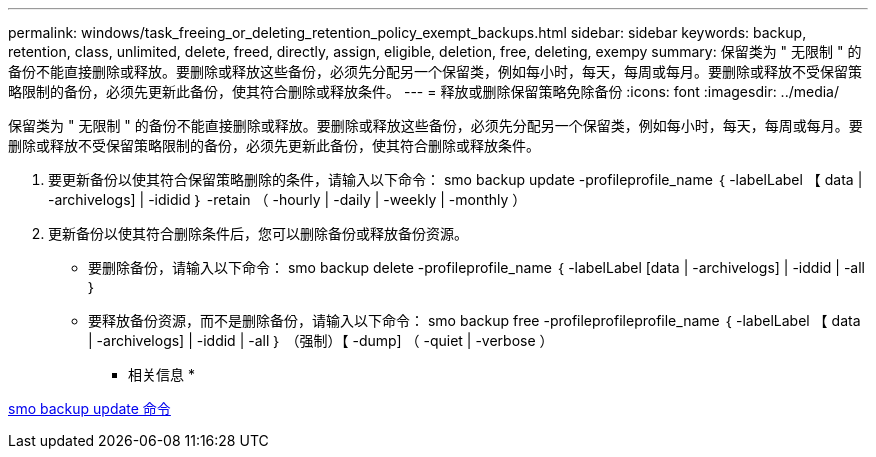 ---
permalink: windows/task_freeing_or_deleting_retention_policy_exempt_backups.html 
sidebar: sidebar 
keywords: backup, retention, class, unlimited, delete, freed, directly, assign, eligible, deletion, free, deleting, exempy 
summary: 保留类为 " 无限制 " 的备份不能直接删除或释放。要删除或释放这些备份，必须先分配另一个保留类，例如每小时，每天，每周或每月。要删除或释放不受保留策略限制的备份，必须先更新此备份，使其符合删除或释放条件。 
---
= 释放或删除保留策略免除备份
:icons: font
:imagesdir: ../media/


[role="lead"]
保留类为 " 无限制 " 的备份不能直接删除或释放。要删除或释放这些备份，必须先分配另一个保留类，例如每小时，每天，每周或每月。要删除或释放不受保留策略限制的备份，必须先更新此备份，使其符合删除或释放条件。

. 要更新备份以使其符合保留策略删除的条件，请输入以下命令： smo backup update -profileprofile_name ｛ -labelLabel 【 data | -archivelogs] | -ididid ｝ -retain （ -hourly | -daily | -weekly | -monthly ）
. 更新备份以使其符合删除条件后，您可以删除备份或释放备份资源。
+
** 要删除备份，请输入以下命令： smo backup delete -profileprofile_name ｛ -labelLabel [data | -archivelogs] | -iddid | -all ｝
** 要释放备份资源，而不是删除备份，请输入以下命令： smo backup free -profileprofileprofile_name ｛ -labelLabel 【 data | -archivelogs] | -iddid | -all ｝ （强制）【 -dump] （ -quiet | -verbose ）




* 相关信息 *

xref:reference_the_smosmsapbackup_update_command.adoc[smo backup update 命令]

